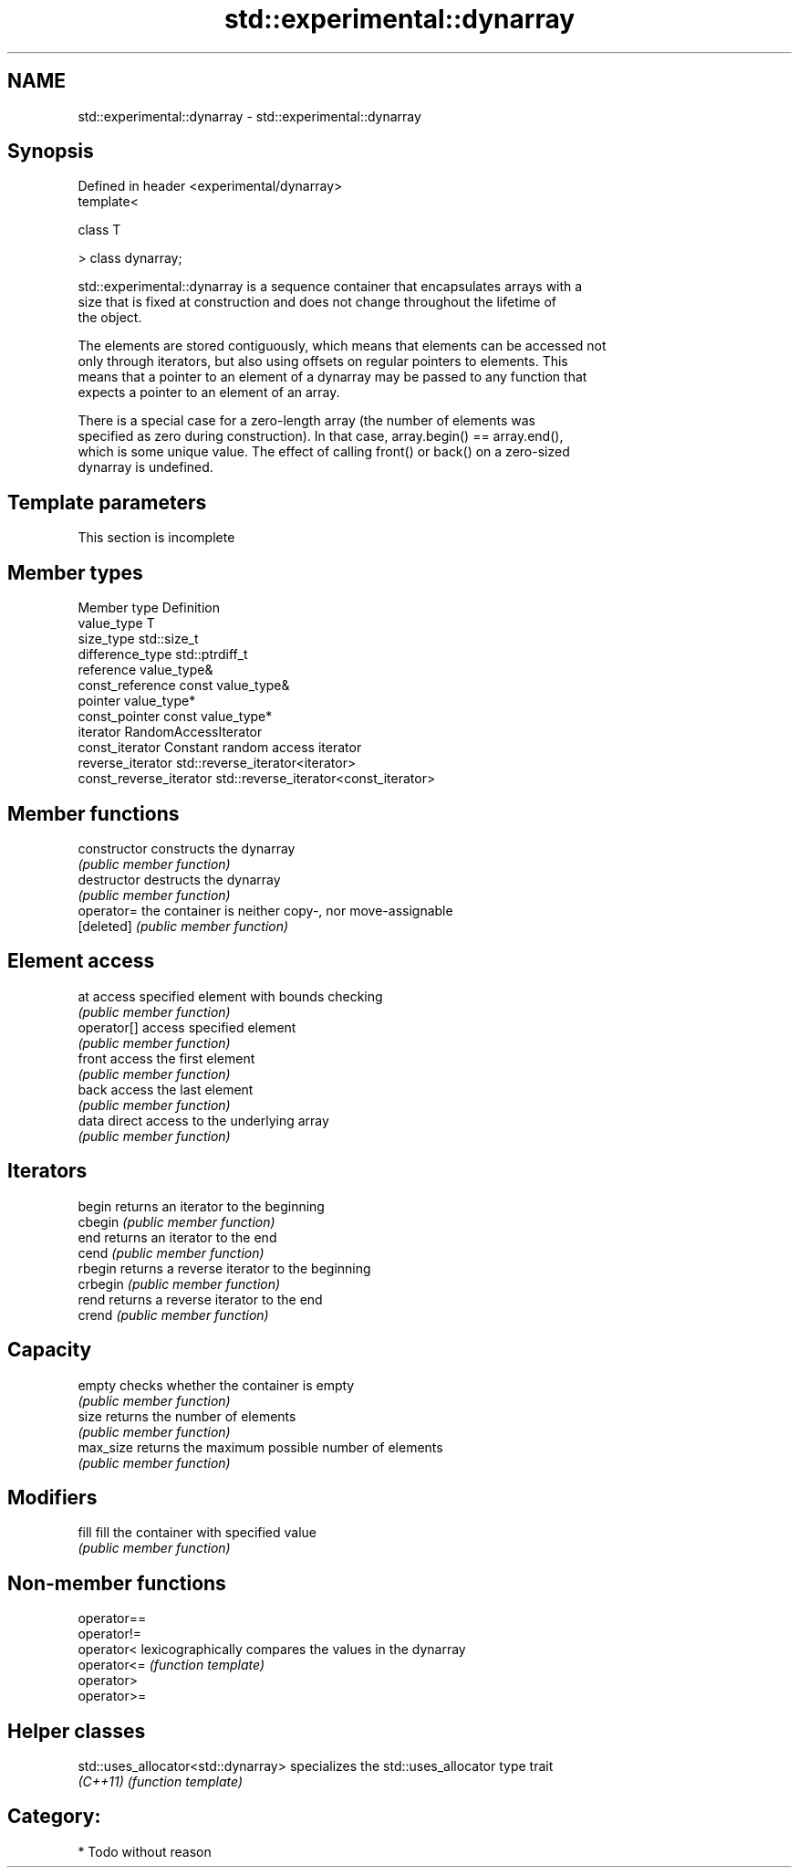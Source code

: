 .TH std::experimental::dynarray 3 "Nov 16 2016" "2.1 | http://cppreference.com" "C++ Standard Libary"
.SH NAME
std::experimental::dynarray \- std::experimental::dynarray

.SH Synopsis
   Defined in header <experimental/dynarray>
   template<

   class T

   > class dynarray;

   std::experimental::dynarray is a sequence container that encapsulates arrays with a
   size that is fixed at construction and does not change throughout the lifetime of
   the object.

   The elements are stored contiguously, which means that elements can be accessed not
   only through iterators, but also using offsets on regular pointers to elements. This
   means that a pointer to an element of a dynarray may be passed to any function that
   expects a pointer to an element of an array.

   There is a special case for a zero-length array (the number of elements was
   specified as zero during construction). In that case, array.begin() == array.end(),
   which is some unique value. The effect of calling front() or back() on a zero-sized
   dynarray is undefined.

.SH Template parameters

    This section is incomplete


.SH Member types

   Member type            Definition
   value_type             T
   size_type              std::size_t
   difference_type        std::ptrdiff_t
   reference              value_type&
   const_reference        const value_type&
   pointer                value_type*
   const_pointer          const value_type*
   iterator               RandomAccessIterator
   const_iterator         Constant random access iterator
   reverse_iterator       std::reverse_iterator<iterator>
   const_reverse_iterator std::reverse_iterator<const_iterator>

.SH Member functions

   constructor   constructs the dynarray
                 \fI(public member function)\fP
   destructor    destructs the dynarray
                 \fI(public member function)\fP
   operator=     the container is neither copy-, nor move-assignable
   [deleted]     \fI(public member function)\fP
.SH Element access
   at            access specified element with bounds checking
                 \fI(public member function)\fP
   operator[]    access specified element
                 \fI(public member function)\fP
   front         access the first element
                 \fI(public member function)\fP
   back          access the last element
                 \fI(public member function)\fP
   data          direct access to the underlying array
                 \fI(public member function)\fP
.SH Iterators
   begin         returns an iterator to the beginning
   cbegin        \fI(public member function)\fP
   end           returns an iterator to the end
   cend          \fI(public member function)\fP
   rbegin        returns a reverse iterator to the beginning
   crbegin       \fI(public member function)\fP
   rend          returns a reverse iterator to the end
   crend         \fI(public member function)\fP
.SH Capacity
   empty         checks whether the container is empty
                 \fI(public member function)\fP
   size          returns the number of elements
                 \fI(public member function)\fP
   max_size      returns the maximum possible number of elements
                 \fI(public member function)\fP
.SH Modifiers
   fill          fill the container with specified value
                 \fI(public member function)\fP

.SH Non-member functions

   operator==
   operator!=
   operator<  lexicographically compares the values in the dynarray
   operator<= \fI(function template)\fP
   operator>
   operator>=

.SH Helper classes

   std::uses_allocator<std::dynarray> specializes the std::uses_allocator type trait
   \fI(C++11)\fP                            \fI(function template)\fP

.SH Category:

     * Todo without reason
